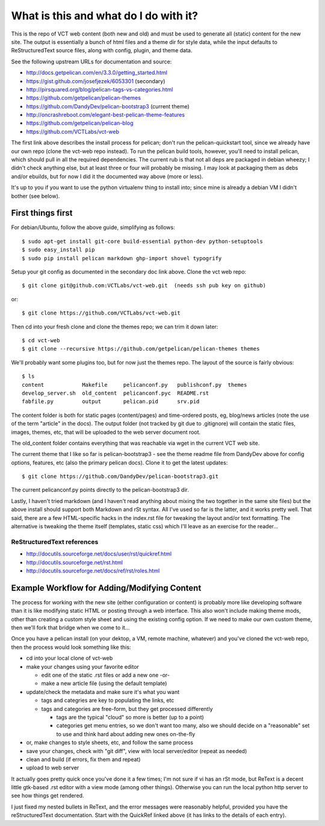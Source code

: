 ======================================
What is this and what do I do with it?
======================================

This is the repo of VCT web content (both new and old) and must be used to 
generate all (static) content for the new site.  The output is essentially a 
bunch of html files and a theme dir for style data, while the input defaults 
to ReStructuredText source files, along with config, plugin, and theme data.

See the following upstream URLs for documentation and source:

* http://docs.getpelican.com/en/3.3.0/getting_started.html
* https://gist.github.com/josefjezek/6053301  (secondary)
* http://pirsquared.org/blog/pelican-tags-vs-categories.html
* https://github.com/getpelican/pelican-themes
* https://github.com/DandyDev/pelican-bootstrap3  (current theme)
* http://oncrashreboot.com/elegant-best-pelican-theme-features
* https://github.com/getpelican/pelican-blog
* https://github.com/VCTLabs/vct-web

The first link above describes the install process for pelican; don't run 
the pelican-quickstart tool, since we already have our own repo (clone the 
vct-web repo instead).  To run the pelican build tools, however, you'll need 
to install pelican, which should pull in all the required dependencies.  The 
current rub is that not all deps are packaged in debian wheezy; I didn't 
check anything else, but at least three or four will probably be missing. 
I may look at packaging them as debs and/or ebuilds, but for now I did it 
the documented way above (more or less).

It's up to you if you want to use the python virtualenv thing to install 
into; since mine is already a debian VM I didn't bother (see below).

First things first
------------------

For debian/Ubuntu, follow the above guide, simplifying as follows::

 $ sudo apt-get install git-core build-essential python-dev python-setuptools
 $ sudo easy_install pip
 $ sudo pip install pelican markdown ghp-import shovel typogrify

Setup your git config as documented in the secondary doc link above.  Clone 
the vct web repo::

 $ git clone git@github.com:VCTLabs/vct-web.git  (needs ssh pub key on github)

or::

 $ git clone https://github.com/VCTLabs/vct-web.git

Then cd into your fresh clone and clone the themes repo; we can trim it 
down later::

 $ cd vct-web
 $ git clone --recursive https://github.com/getpelican/pelican-themes themes

We'll probably want some plugins too, but for now just the themes repo.  The 
layout of the source is fairly obvious::

 $ ls
 content            Makefile     pelicanconf.py   publishconf.py  themes
 develop_server.sh  old_content  pelicanconf.pyc  README.rst
 fabfile.py         output       pelican.pid      srv.pid

The content folder is both for static pages (content/pages) and time-ordered 
posts, eg, blog/news articles (note the use of the term "article" in the docs). 
The output folder (not tracked by git due to .gitignore) will contain the 
static files, images, themes, etc, that will be uploaded to the web server 
document root.

The old_content folder contains everything that was reachable via wget in the 
current VCT web site.

The current theme that I like so far is pelican-bootstrap3 - see the theme 
readme file from DandyDev above for config options, features, etc (also the 
primary pelican docs).  Clone it to get the latest updates::

 $ git clone https://github.com/DandyDev/pelican-bootstrap3.git

The current pelicanconf.py points directly to the pelican-bootstrap3 dir.

Lastly, I haven't tried markdown (and I haven't read anything about mixing 
the two together in the same site files) but the above install should 
support both Markdown and rSt syntax.  All I've used so far is the latter, 
and it works pretty well.  That said, there are a few HTML-specific hacks 
in the index.rst file for tweaking the layout and/or text formatting.  The 
alternative is tweaking the theme itself (templates, static css) which I'll 
leave as an exercise for the reader...

ReStructuredText references
+++++++++++++++++++++++++++

* http://docutils.sourceforge.net/docs/user/rst/quickref.html
* http://docutils.sourceforge.net/rst.html
* http://docutils.sourceforge.net/docs/ref/rst/roles.html

Example Workflow for Adding/Modifying Content
---------------------------------------------

The process for working with the new site (either configuration or content) is 
probably more like developing software than it is like modifying static HTML or 
posting through a web interface.  This also won't include making theme mods, 
other than creating a custom style sheet and using the existing config option. 
If we need to make our own custom theme, then we'll fork that bridge when we 
come to it...

Once you have a pelican install (on your dektop, a VM, remote machine, whatever) 
and you've cloned the vct-web repo, then the process would look something like 
this:

* cd into your local clone of vct-web
* make your changes using your favorite editor

  - edit one of the static .rst files or add a new one -or-
  - make a new article file (using the default template)

* update/check the metadata and make sure it's what you want

  - tags and categries are key to populating the links, etc
  - tags and categories are free-form, but they get processed differently

    + tags are the typical "cloud" so more is better (up to a point)
    + categories get menu entries, so we don't want too many, also
      we should decide on a "reasonable" set to use and think hard
      about adding new ones on-the-fly

* or, make changes to style sheets, etc, and follow the same process
* save your changes, check with "git diff", view with local server/editor
  (repeat as needed)

* clean and build (if errors, fix them and repeat)
* upload to web server

It actually goes pretty quick once you've done it a few times; I'm not sure if 
vi has an rSt mode, but ReText is a decent little gtk-based .rst editor with 
a view mode (among other things).  Otherwise you can run the local python 
http server to see how things get rendered.

I just fixed my nested bullets in ReText, and the error messages were reasonably 
helpful, provided you have the reStructuredText documentation.  Start with the 
QuickRef linked above (it has links to the details of each entry).
